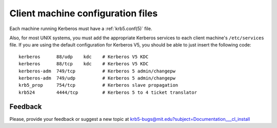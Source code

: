 Client machine configuration files
==================================

Each machine running Kerberos must have a :ref:`krb5.conf(5)` file.

Also, for most UNIX systems, you must add the appropriate Kerberos
services to each client machine's ``/etc/services`` file.  If you are
using the default configuration for Kerberos V5, you should be able to
just insert the following code::

    kerberos      88/udp    kdc    # Kerberos V5 KDC
    kerberos      88/tcp    kdc    # Kerberos V5 KDC
    kerberos-adm  749/tcp          # Kerberos 5 admin/changepw
    kerberos-adm  749/udp          # Kerberos 5 admin/changepw
    krb5_prop     754/tcp          # Kerberos slave propagation
    krb524        4444/tcp         # Kerberos 5 to 4 ticket translator


Feedback
--------

Please, provide your feedback or suggest a new topic at
krb5-bugs@mit.edu?subject=Documentation___cl_install
